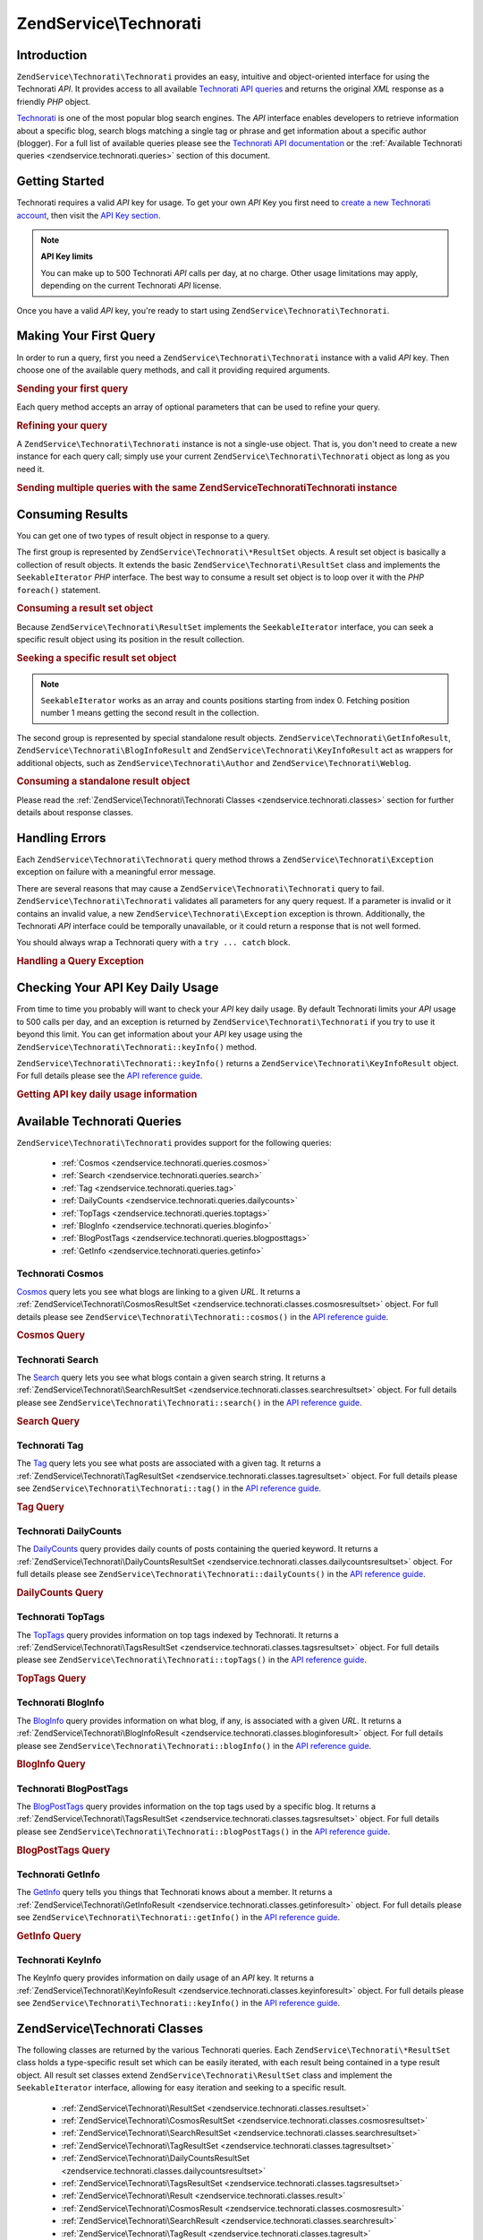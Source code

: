 .. _zendservice.technorati:

ZendService\\Technorati
=======================

.. _zendservice.technorati.introduction:

Introduction
------------

``ZendService\Technorati\Technorati`` provides an easy, intuitive and object-oriented interface for using the Technorati
*API*. It provides access to all available `Technorati API queries`_ and returns the original *XML* response as a
friendly *PHP* object.

`Technorati`_ is one of the most popular blog search engines. The *API* interface enables developers to retrieve
information about a specific blog, search blogs matching a single tag or phrase and get information about a
specific author (blogger). For a full list of available queries please see the `Technorati API documentation`_ or
the :ref:`Available Technorati queries <zendservice.technorati.queries>` section of this document.

.. _zendservice.technorati.getting-started:

Getting Started
---------------

Technorati requires a valid *API* key for usage. To get your own *API* Key you first need to `create a new
Technorati account`_, then visit the `API Key section`_.

.. note::

   **API Key limits**

   You can make up to 500 Technorati *API* calls per day, at no charge. Other usage limitations may apply,
   depending on the current Technorati *API* license.

Once you have a valid *API* key, you're ready to start using ``ZendService\Technorati\Technorati``.

.. _zendservice.technorati.making-first-query:

Making Your First Query
-----------------------

In order to run a query, first you need a ``ZendService\Technorati\Technorati`` instance with a valid *API* key. Then choose
one of the available query methods, and call it providing required arguments.

.. _zendservice.technorati.making-first-query.example-1:

.. rubric:: Sending your first query

.. code-block:: php
   :linenos:

   // create a new ZendService\Technorati\Technorati
   // with a valid API_KEY
   $technorati = new ZendService\Technorati\Technorati('VALID_API_KEY');

   // search Technorati for PHP keyword
   $resultSet = $technorati->search('PHP');

Each query method accepts an array of optional parameters that can be used to refine your query.

.. _zendservice.technorati.making-first-query.example-2:

.. rubric:: Refining your query

.. code-block:: php
   :linenos:

   // create a new ZendService\Technorati\Technorati
   // with a valid API_KEY
   $technorati = new ZendService\Technorati\Technorati('VALID_API_KEY');

   // filter your query including only results
   // with some authority (Results from blogs with a handful of links)
   $options = array('authority' => 'a4');

   // search Technorati for PHP keyword
   $resultSet = $technorati->search('PHP', $options);

A ``ZendService\Technorati\Technorati`` instance is not a single-use object. That is, you don't need to create a new instance
for each query call; simply use your current ``ZendService\Technorati\Technorati`` object as long as you need it.

.. _zendservice.technorati.making-first-query.example-3:

.. rubric:: Sending multiple queries with the same ZendService\Technorati\Technorati instance

.. code-block:: php
   :linenos:

   // create a new ZendService\Technorati\Technorati
   // with a valid API_KEY
   $technorati = new ZendService\Technorati\Technorati('VALID_API_KEY');

   // search Technorati for PHP keyword
   $search = $technorati->search('PHP');

   // get top tags indexed by Technorati
   $topTags = $technorati->topTags();

.. _zendservice.technorati.consuming-results:

Consuming Results
-----------------

You can get one of two types of result object in response to a query.

The first group is represented by ``ZendService\Technorati\*ResultSet`` objects. A result set object is basically
a collection of result objects. It extends the basic ``ZendService\Technorati\ResultSet`` class and implements the
``SeekableIterator`` *PHP* interface. The best way to consume a result set object is to loop over it with the *PHP*
``foreach()`` statement.

.. _zendservice.technorati.consuming-results.example-1:

.. rubric:: Consuming a result set object

.. code-block:: php
   :linenos:

   // create a new ZendService\Technorati\Technorati
   // with a valid API_KEY
   $technorati = new ZendService\Technorati\Technorati('VALID_API_KEY');

   // search Technorati for PHP keyword
   // $resultSet is an instance of ZendService\Technorati\SearchResultSet
   $resultSet = $technorati->search('PHP');

   // loop over all result objects
   foreach ($resultSet as $result) {
       // $result is an instance of ZendService\Technorati\SearchResult
   }

Because ``ZendService\Technorati\ResultSet`` implements the ``SeekableIterator`` interface, you can seek a
specific result object using its position in the result collection.

.. _zendservice.technorati.consuming-results.example-2:

.. rubric:: Seeking a specific result set object

.. code-block:: php
   :linenos:

   // create a new ZendService\Technorati\Technorati
   // with a valid API_KEY
   $technorati = new ZendService\Technorati\Technorati('VALID_API_KEY');

   // search Technorati for PHP keyword
   // $resultSet is an instance of ZendService\Technorati\SearchResultSet
   $resultSet = $technorati->search('PHP');

   // $result is an instance of ZendService\Technorati\SearchResult
   $resultSet->seek(1);
   $result = $resultSet->current();

.. note::

   ``SeekableIterator`` works as an array and counts positions starting from index 0. Fetching position number 1
   means getting the second result in the collection.

The second group is represented by special standalone result objects. ``ZendService\Technorati\GetInfoResult``,
``ZendService\Technorati\BlogInfoResult`` and ``ZendService\Technorati\KeyInfoResult`` act as wrappers for
additional objects, such as ``ZendService\Technorati\Author`` and ``ZendService\Technorati\Weblog``.

.. _zendservice.technorati.consuming-results.example-3:

.. rubric:: Consuming a standalone result object

.. code-block:: php
   :linenos:

   // create a new ZendService\Technorati\Technorati
   // with a valid API_KEY
   $technorati = new ZendService\Technorati\Technorati('VALID_API_KEY');

   // get info about weppos author
   $result = $technorati->getInfo('weppos');

   $author = $result->getAuthor();
   echo '<h2>Blogs authored by ' . $author->getFirstName() . " " .
             $author->getLastName() . '</h2>';
   echo '<ol>';
   foreach ($result->getWeblogs() as $weblog) {
       echo '<li>' . $weblog->getName() . '</li>';
   }
   echo "</ol>";

Please read the :ref:`ZendService\Technorati\Technorati Classes <zendservice.technorati.classes>` section for further
details about response classes.

.. _zendservice.technorati.handling-errors:

Handling Errors
---------------

Each ``ZendService\Technorati\Technorati`` query method throws a ``ZendService\Technorati\Exception`` exception on failure
with a meaningful error message.

There are several reasons that may cause a ``ZendService\Technorati\Technorati`` query to fail. ``ZendService\Technorati\Technorati``
validates all parameters for any query request. If a parameter is invalid or it contains an invalid value, a new
``ZendService\Technorati\Exception`` exception is thrown. Additionally, the Technorati *API* interface could be
temporally unavailable, or it could return a response that is not well formed.

You should always wrap a Technorati query with a ``try ... catch`` block.

.. _zendservice.technorati.handling-errors.example-1:

.. rubric:: Handling a Query Exception

.. code-block:: php
   :linenos:

   $technorati = new ZendService\Technorati\Technorati('VALID_API_KEY');
   try {
       $resultSet = $technorati->search('PHP');
   } catch(ZendService\Technorati\Exception $e) {
       echo "An error occurred: " $e->getMessage();
   }

.. _zendservice.technorati.checking-api-daily-usage:

Checking Your API Key Daily Usage
---------------------------------

From time to time you probably will want to check your *API* key daily usage. By default Technorati limits your
*API* usage to 500 calls per day, and an exception is returned by ``ZendService\Technorati\Technorati`` if you try to use it
beyond this limit. You can get information about your *API* key usage using the
``ZendService\Technorati\Technorati::keyInfo()`` method.

``ZendService\Technorati\Technorati::keyInfo()`` returns a ``ZendService\Technorati\KeyInfoResult`` object. For full details
please see the `API reference guide`_.

.. _zendservice.technorati.checking-api-daily-usage.example-1:

.. rubric:: Getting API key daily usage information

.. code-block:: php
   :linenos:

   $technorati = new ZendService\Technorati\Technorati('VALID_API_KEY');
   $key = $technorati->keyInfo();

   echo "API Key: " . $key->getApiKey() . "<br />";
   echo "Daily Usage: " . $key->getApiQueries() . "/" .
        $key->getMaxQueries() . "<br />";

.. _zendservice.technorati.queries:

Available Technorati Queries
----------------------------

``ZendService\Technorati\Technorati`` provides support for the following queries:



   - :ref:`Cosmos <zendservice.technorati.queries.cosmos>`

   - :ref:`Search <zendservice.technorati.queries.search>`

   - :ref:`Tag <zendservice.technorati.queries.tag>`

   - :ref:`DailyCounts <zendservice.technorati.queries.dailycounts>`

   - :ref:`TopTags <zendservice.technorati.queries.toptags>`

   - :ref:`BlogInfo <zendservice.technorati.queries.bloginfo>`

   - :ref:`BlogPostTags <zendservice.technorati.queries.blogposttags>`

   - :ref:`GetInfo <zendservice.technorati.queries.getinfo>`



.. _zendservice.technorati.queries.cosmos:

Technorati Cosmos
^^^^^^^^^^^^^^^^^

`Cosmos`_ query lets you see what blogs are linking to a given *URL*. It returns a
:ref:`ZendService\Technorati\CosmosResultSet <zendservice.technorati.classes.cosmosresultset>` object. For full
details please see ``ZendService\Technorati\Technorati::cosmos()`` in the `API reference guide`_.

.. _zendservice.technorati.queries.cosmos.example-1:

.. rubric:: Cosmos Query

.. code-block:: php
   :linenos:

   $technorati = new ZendService\Technorati\Technorati('VALID_API_KEY');
   $resultSet = $technorati->cosmos('http://devzone.zend.com/');

   echo "<p>Reading " . $resultSet->totalResults() .
        " of " . $resultSet->totalResultsAvailable() .
        " available results</p>";
   echo "<ol>";
   foreach ($resultSet as $result) {
       echo "<li>" . $result->getWeblog()->getName() . "</li>";
   }
   echo "</ol>";

.. _zendservice.technorati.queries.search:

Technorati Search
^^^^^^^^^^^^^^^^^

The `Search`_ query lets you see what blogs contain a given search string. It returns a
:ref:`ZendService\Technorati\SearchResultSet <zendservice.technorati.classes.searchresultset>` object. For full
details please see ``ZendService\Technorati\Technorati::search()`` in the `API reference guide`_.

.. _zendservice.technorati.queries.search.example-1:

.. rubric:: Search Query

.. code-block:: php
   :linenos:

   $technorati = new ZendService\Technorati\Technorati('VALID_API_KEY');
   $resultSet = $technorati->search('zend framework');

   echo "<p>Reading " . $resultSet->totalResults() .
        " of " . $resultSet->totalResultsAvailable() .
        " available results</p>";
   echo "<ol>";
   foreach ($resultSet as $result) {
       echo "<li>" . $result->getWeblog()->getName() . "</li>";
   }
   echo "</ol>";

.. _zendservice.technorati.queries.tag:

Technorati Tag
^^^^^^^^^^^^^^

The `Tag`_ query lets you see what posts are associated with a given tag. It returns a
:ref:`ZendService\Technorati\TagResultSet <zendservice.technorati.classes.tagresultset>` object. For full details
please see ``ZendService\Technorati\Technorati::tag()`` in the `API reference guide`_.

.. _zendservice.technorati.queries.tag.example-1:

.. rubric:: Tag Query

.. code-block:: php
   :linenos:

   $technorati = new ZendService\Technorati\Technorati('VALID_API_KEY');
   $resultSet = $technorati->tag('php');

   echo "<p>Reading " . $resultSet->totalResults() .
        " of " . $resultSet->totalResultsAvailable() .
        " available results</p>";
   echo "<ol>";
   foreach ($resultSet as $result) {
       echo "<li>" . $result->getWeblog()->getName() . "</li>";
   }
   echo "</ol>";

.. _zendservice.technorati.queries.dailycounts:

Technorati DailyCounts
^^^^^^^^^^^^^^^^^^^^^^

The `DailyCounts`_ query provides daily counts of posts containing the queried keyword. It returns a
:ref:`ZendService\Technorati\DailyCountsResultSet <zendservice.technorati.classes.dailycountsresultset>` object.
For full details please see ``ZendService\Technorati\Technorati::dailyCounts()`` in the `API reference guide`_.

.. _zendservice.technorati.queries.dailycounts.example-1:

.. rubric:: DailyCounts Query

.. code-block:: php
   :linenos:

   $technorati = new ZendService\Technorati\Technorati('VALID_API_KEY');
   $resultSet = $technorati->dailyCounts('php');

   foreach ($resultSet as $result) {
       echo "<li>" . $result->getDate() .
            "(" . $result->getCount() . ")</li>";
   }
   echo "</ol>";

.. _zendservice.technorati.queries.toptags:

Technorati TopTags
^^^^^^^^^^^^^^^^^^

The `TopTags`_ query provides information on top tags indexed by Technorati. It returns a
:ref:`ZendService\Technorati\TagsResultSet <zendservice.technorati.classes.tagsresultset>` object. For full
details please see ``ZendService\Technorati\Technorati::topTags()`` in the `API reference guide`_.

.. _zendservice.technorati.queries.toptags.example-1:

.. rubric:: TopTags Query

.. code-block:: php
   :linenos:

   $technorati = new ZendService\Technorati\Technorati('VALID_API_KEY');
   $resultSet = $technorati->topTags();

   echo "<p>Reading " . $resultSet->totalResults() .
        " of " . $resultSet->totalResultsAvailable() .
        " available results</p>";
   echo "<ol>";
   foreach ($resultSet as $result) {
       echo "<li>" . $result->getTag() . "</li>";
   }
   echo "</ol>";

.. _zendservice.technorati.queries.bloginfo:

Technorati BlogInfo
^^^^^^^^^^^^^^^^^^^

The `BlogInfo`_ query provides information on what blog, if any, is associated with a given *URL*. It returns a
:ref:`ZendService\Technorati\BlogInfoResult <zendservice.technorati.classes.bloginforesult>` object. For full
details please see ``ZendService\Technorati\Technorati::blogInfo()`` in the `API reference guide`_.

.. _zendservice.technorati.queries.bloginfo.example-1:

.. rubric:: BlogInfo Query

.. code-block:: php
   :linenos:

   $technorati = new ZendService\Technorati\Technorati('VALID_API_KEY');
   $result = $technorati->blogInfo('http://devzone.zend.com/');

   echo '<h2><a href="' . (string) $result->getWeblog()->getUrl() . '">' .
        $result->getWeblog()->getName() . '</a></h2>';

.. _zendservice.technorati.queries.blogposttags:

Technorati BlogPostTags
^^^^^^^^^^^^^^^^^^^^^^^

The `BlogPostTags`_ query provides information on the top tags used by a specific blog. It returns a
:ref:`ZendService\Technorati\TagsResultSet <zendservice.technorati.classes.tagsresultset>` object. For full
details please see ``ZendService\Technorati\Technorati::blogPostTags()`` in the `API reference guide`_.

.. _zendservice.technorati.queries.blogposttags.example-1:

.. rubric:: BlogPostTags Query

.. code-block:: php
   :linenos:

   $technorati = new ZendService\Technorati\Technorati('VALID_API_KEY');
   $resultSet = $technorati->blogPostTags('http://devzone.zend.com/');

   echo "<p>Reading " . $resultSet->totalResults() .
        " of " . $resultSet->totalResultsAvailable() .
        " available results</p>";
   echo "<ol>";
   foreach ($resultSet as $result) {
       echo "<li>" . $result->getTag() . "</li>";
   }
   echo "</ol>";

.. _zendservice.technorati.queries.getinfo:

Technorati GetInfo
^^^^^^^^^^^^^^^^^^

The `GetInfo`_ query tells you things that Technorati knows about a member. It returns a
:ref:`ZendService\Technorati\GetInfoResult <zendservice.technorati.classes.getinforesult>` object. For full
details please see ``ZendService\Technorati\Technorati::getInfo()`` in the `API reference guide`_.

.. _zendservice.technorati.queries.getinfo.example-1:

.. rubric:: GetInfo Query

.. code-block:: php
   :linenos:

   $technorati = new ZendService\Technorati\Technorati('VALID_API_KEY');
   $result = $technorati->getInfo('weppos');

   $author = $result->getAuthor();
   echo "<h2>Blogs authored by " . $author->getFirstName() . " " .
        $author->getLastName() . "</h2>";
   echo "<ol>";
   foreach ($result->getWeblogs() as $weblog) {
       echo "<li>" . $weblog->getName() . "</li>";
   }
   echo "</ol>";

.. _zendservice.technorati.queries.keyinfo:

Technorati KeyInfo
^^^^^^^^^^^^^^^^^^

The KeyInfo query provides information on daily usage of an *API* key. It returns a
:ref:`ZendService\Technorati\KeyInfoResult <zendservice.technorati.classes.keyinforesult>` object. For full
details please see ``ZendService\Technorati\Technorati::keyInfo()`` in the `API reference guide`_.

.. _zendservice.technorati.classes:

ZendService\\Technorati Classes
-------------------------------

The following classes are returned by the various Technorati queries. Each ``ZendService\Technorati\*ResultSet``
class holds a type-specific result set which can be easily iterated, with each result being contained in a type
result object. All result set classes extend ``ZendService\Technorati\ResultSet`` class and implement the
``SeekableIterator`` interface, allowing for easy iteration and seeking to a specific result.



   - :ref:`ZendService\Technorati\ResultSet <zendservice.technorati.classes.resultset>`

   - :ref:`ZendService\Technorati\CosmosResultSet <zendservice.technorati.classes.cosmosresultset>`

   - :ref:`ZendService\Technorati\SearchResultSet <zendservice.technorati.classes.searchresultset>`

   - :ref:`ZendService\Technorati\TagResultSet <zendservice.technorati.classes.tagresultset>`

   - :ref:`ZendService\Technorati\DailyCountsResultSet <zendservice.technorati.classes.dailycountsresultset>`

   - :ref:`ZendService\Technorati\TagsResultSet <zendservice.technorati.classes.tagsresultset>`

   - :ref:`ZendService\Technorati\Result <zendservice.technorati.classes.result>`

   - :ref:`ZendService\Technorati\CosmosResult <zendservice.technorati.classes.cosmosresult>`

   - :ref:`ZendService\Technorati\SearchResult <zendservice.technorati.classes.searchresult>`

   - :ref:`ZendService\Technorati\TagResult <zendservice.technorati.classes.tagresult>`

   - :ref:`ZendService\Technorati\DailyCountsResult <zendservice.technorati.classes.dailycountsresult>`

   - :ref:`ZendService\Technorati\TagsResult <zendservice.technorati.classes.tagsresult>`

   - :ref:`ZendService\Technorati\GetInfoResult <zendservice.technorati.classes.getinforesult>`

   - :ref:`ZendService\Technorati\BlogInfoResult <zendservice.technorati.classes.bloginforesult>`

   - :ref:`ZendService\Technorati\KeyInfoResult <zendservice.technorati.classes.keyinforesult>`



.. note::

   ``ZendService\Technorati\GetInfoResult``, ``ZendService\Technorati\BlogInfoResult`` and
   ``ZendService\Technorati\KeyInfoResult`` represent exceptions to the above because they don't belong to a
   result set and they don't implement any interface. They represent a single response object and they act as a
   wrapper for additional ``ZendService\Technorati\Technorati`` objects, such as ``ZendService\Technorati\Author`` and
   ``ZendService\Technorati\Weblog``.

The ``ZendService\Technorati\Technorati`` library includes additional convenient classes representing specific response
objects. ``ZendService\Technorati\Author`` represents a single Technorati account, also known as a blog author or
blogger. ``ZendService\Technorati\Weblog`` represents a single weblog object, along with all specific weblog
properties such as feed *URL*\ s or blog name. For full details please see ``ZendService\Technorati\Technorati`` in the `API
reference guide`_.

.. _zendservice.technorati.classes.resultset:

ZendService\\Technorati\\ResultSet
^^^^^^^^^^^^^^^^^^^^^^^^^^^^^^^^^^

``ZendService\Technorati\ResultSet`` is the most essential result set. The scope of this class is to be extended
by a query-specific child result set class, and it should never be used to initialize a standalone object. Each of
the specific result sets represents a collection of query-specific :ref:`ZendService\Technorati\Result
<zendservice.technorati.classes.result>` objects.

``ZendService\Technorati\ResultSet`` implements the *PHP* ``SeekableIterator`` interface, and you can iterate all
result objects via the *PHP* ``foreach()`` statement.

.. _zendservice.technorati.classes.resultset.example-1:

.. rubric:: Iterating result objects from a resultset collection

.. code-block:: php
   :linenos:

   // run a simple query
   $technorati = new ZendService\Technorati\Technorati('VALID_API_KEY');
   $resultSet = $technorati->search('php');

   // $resultSet is now an instance of
   // ZendService\Technorati\SearchResultSet
   // it extends ZendService\Technorati\ResultSet
   foreach ($resultSet as $result) {
       // do something with your
       // ZendService\Technorati\SearchResult object
   }

.. _zendservice.technorati.classes.cosmosresultset:

ZendService\\Technorati\\CosmosResultSet
^^^^^^^^^^^^^^^^^^^^^^^^^^^^^^^^^^^^^^^^

``ZendService\Technorati\CosmosResultSet`` represents a Technorati Cosmos query result set.

.. note::

   ``ZendService\Technorati\CosmosResultSet`` extends :ref:`ZendService\Technorati\ResultSet
   <zendservice.technorati.classes.resultset>`.

.. _zendservice.technorati.classes.searchresultset:

ZendService\\Technorati\\SearchResultSet
^^^^^^^^^^^^^^^^^^^^^^^^^^^^^^^^^^^^^^^^

``ZendService\Technorati\SearchResultSet`` represents a Technorati Search query result set.

.. note::

   ``ZendService\Technorati\SearchResultSet`` extends :ref:`ZendService\Technorati\ResultSet
   <zendservice.technorati.classes.resultset>`.

.. _zendservice.technorati.classes.tagresultset:

ZendService\\Technorati\\TagResultSet
^^^^^^^^^^^^^^^^^^^^^^^^^^^^^^^^^^^^^

``ZendService\Technorati\TagResultSet`` represents a Technorati Tag query result set.

.. note::

   ``ZendService\Technorati\TagResultSet`` extends :ref:`ZendService\Technorati\ResultSet
   <zendservice.technorati.classes.resultset>`.

.. _zendservice.technorati.classes.dailycountsresultset:

ZendService\\Technorati\\DailyCountsResultSet
^^^^^^^^^^^^^^^^^^^^^^^^^^^^^^^^^^^^^^^^^^^^^

``ZendService\Technorati\DailyCountsResultSet`` represents a Technorati DailyCounts query result set.

.. note::

   ``ZendService\Technorati\DailyCountsResultSet`` extends :ref:`ZendService\Technorati\ResultSet
   <zendservice.technorati.classes.resultset>`.

.. _zendservice.technorati.classes.tagsresultset:

ZendService\\Technorati\\TagsResultSet
^^^^^^^^^^^^^^^^^^^^^^^^^^^^^^^^^^^^^^

``ZendService\Technorati\TagsResultSet`` represents a Technorati TopTags or BlogPostTags queries result set.

.. note::

   ``ZendService\Technorati\TagsResultSet`` extends :ref:`ZendService\Technorati\ResultSet
   <zendservice.technorati.classes.resultset>`.

.. _zendservice.technorati.classes.result:

ZendService\\Technorati\\Result
^^^^^^^^^^^^^^^^^^^^^^^^^^^^^^^

``ZendService\Technorati\Result`` is the most essential result object. The scope of this class is to be extended
by a query specific child result class, and it should never be used to initialize a standalone object.

.. _zendservice.technorati.classes.cosmosresult:

ZendService\\Technorati\\CosmosResult
^^^^^^^^^^^^^^^^^^^^^^^^^^^^^^^^^^^^^

``ZendService\Technorati\CosmosResult`` represents a single Technorati Cosmos query result object. It is never
returned as a standalone object, but it always belongs to a valid :ref:`ZendService\Technorati\CosmosResultSet
<zendservice.technorati.classes.cosmosresultset>` object.

.. note::

   ``ZendService\Technorati\CosmosResult`` extends :ref:`ZendService\Technorati\Result
   <zendservice.technorati.classes.result>`.

.. _zendservice.technorati.classes.searchresult:

ZendService\\Technorati\\SearchResult
^^^^^^^^^^^^^^^^^^^^^^^^^^^^^^^^^^^^^

``ZendService\Technorati\SearchResult`` represents a single Technorati Search query result object. It is never
returned as a standalone object, but it always belongs to a valid :ref:`ZendService\Technorati\SearchResultSet
<zendservice.technorati.classes.searchresultset>` object.

.. note::

   ``ZendService\Technorati\SearchResult`` extends :ref:`ZendService\Technorati\Result
   <zendservice.technorati.classes.result>`.

.. _zendservice.technorati.classes.tagresult:

ZendService\\Technorati\\TagResult
^^^^^^^^^^^^^^^^^^^^^^^^^^^^^^^^^^

``ZendService\Technorati\TagResult`` represents a single Technorati Tag query result object. It is never returned
as a standalone object, but it always belongs to a valid :ref:`ZendService\Technorati\TagResultSet
<zendservice.technorati.classes.tagresultset>` object.

.. note::

   ``ZendService\Technorati\TagResult`` extends :ref:`ZendService\Technorati\Result
   <zendservice.technorati.classes.result>`.

.. _zendservice.technorati.classes.dailycountsresult:

ZendService\\Technorati\\DailyCountsResult
^^^^^^^^^^^^^^^^^^^^^^^^^^^^^^^^^^^^^^^^^^

``ZendService\Technorati\DailyCountsResult`` represents a single Technorati DailyCounts query result object. It is
never returned as a standalone object, but it always belongs to a valid
:ref:`ZendService\Technorati\DailyCountsResultSet <zendservice.technorati.classes.dailycountsresultset>` object.

.. note::

   ``ZendService\Technorati\DailyCountsResult`` extends :ref:`ZendService\Technorati\Result
   <zendservice.technorati.classes.result>`.

.. _zendservice.technorati.classes.tagsresult:

ZendService\\Technorati\\TagsResult
^^^^^^^^^^^^^^^^^^^^^^^^^^^^^^^^^^^

``ZendService\Technorati\TagsResult`` represents a single Technorati TopTags or BlogPostTags query result object.
It is never returned as a standalone object, but it always belongs to a valid
:ref:`ZendService\Technorati\TagsResultSet <zendservice.technorati.classes.tagsresultset>` object.

.. note::

   ``ZendService\Technorati\TagsResult`` extends :ref:`ZendService\Technorati\Result
   <zendservice.technorati.classes.result>`.

.. _zendservice.technorati.classes.getinforesult:

ZendService\\Technorati\\GetInfoResult
^^^^^^^^^^^^^^^^^^^^^^^^^^^^^^^^^^^^^^

``ZendService\Technorati\GetInfoResult`` represents a single Technorati GetInfo query result object.

.. _zendservice.technorati.classes.bloginforesult:

ZendService\\Technorati\\BlogInfoResult
^^^^^^^^^^^^^^^^^^^^^^^^^^^^^^^^^^^^^^^

``ZendService\Technorati\BlogInfoResult`` represents a single Technorati BlogInfo query result object.

.. _zendservice.technorati.classes.keyinforesult:

ZendService\\Technorati\\KeyInfoResult
^^^^^^^^^^^^^^^^^^^^^^^^^^^^^^^^^^^^^^

``ZendService\Technorati\KeyInfoResult`` represents a single Technorati KeyInfo query result object. It provides
information about your :ref:`Technorati API Key daily usage <zendservice.technorati.checking-api-daily-usage>`.



.. _`Technorati API queries`: http://technorati.com/developers/api/
.. _`Technorati`: http://technorati.com/
.. _`Technorati API documentation`: http://technorati.com/developers/api/
.. _`create a new Technorati account`: http://technorati.com/signup/
.. _`API Key section`: http://technorati.com/developers/apikey.html
.. _`API reference guide`: http://framework.zend.com/apidoc/core/
.. _`Cosmos`: http://technorati.com/developers/api/cosmos.html
.. _`Search`: http://technorati.com/developers/api/search.html
.. _`Tag`: http://technorati.com/developers/api/tag.html
.. _`DailyCounts`: http://technorati.com/developers/api/dailycounts.html
.. _`TopTags`: http://technorati.com/developers/api/toptags.html
.. _`BlogInfo`: http://technorati.com/developers/api/bloginfo.html
.. _`BlogPostTags`: http://technorati.com/developers/api/blogposttags.html
.. _`GetInfo`: http://technorati.com/developers/api/getinfo.html
